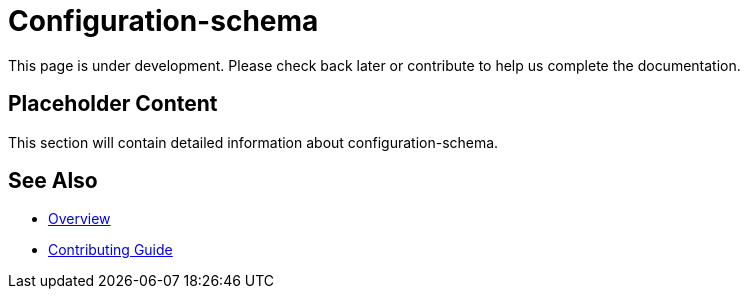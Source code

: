 = Configuration-schema

This page is under development. Please check back later or contribute to help us complete the documentation.

== Placeholder Content

This section will contain detailed information about configuration-schema.

== See Also

* xref:index.adoc[Overview]
* xref:contributing.adoc[Contributing Guide]
